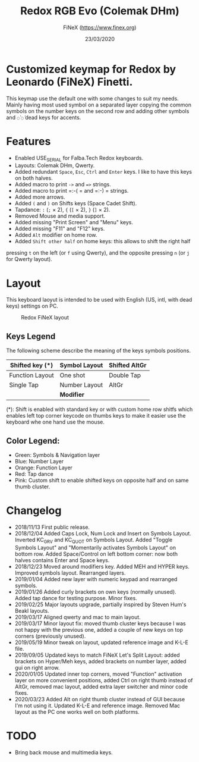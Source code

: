 #+TITLE: Redox RGB Evo (Colemak DHm)
#+AUTHOR: FiNeX (https://www.finex.org)
#+DATE: 23/03/2020
#+STARTUP: inlineimages

* Customized keymap for Redox by Leonardo (FiNeX) Finetti.
This keymap use the default one with some changes to suit my needs. Mainly
having most used symbol on a separated layer copying the common symbols on the
number keys on the second row and adding other symbols and ~◌̀~ ~◌́~ dead keys for
accents.


* Features
- Enabled USE_SERIAL for Falba.Tech Redox keyboards.
- Layouts: Colemak DHm, Qwerty.
- Added redundant =Space=, =Esc=, =Ctrl= and =Enter= keys. I like to have this
  keys on both halves.
- Added macro to print =->= and ==>= strings.
- Added macro to print =:-( = and =:-) = strings.
- Added more arrows.
- Added =(= and =)= on Shifts keys (Space Cadet Shift).
- Tapdance: =:= (=;= × 2), ={= (=[= × 2), =}= (=]= × 2).
- Removed Mouse and media support.
- Added missing "Print Screen" and "Menu" keys.
- Added missing "F11" and "F12" keys.
- Added =Alt= modifier on home row.
- Added =Shift other half= on home keys: this allows to shift the right half
pressing =t= on the left (or =f= using Qwerty), and the opposite pressing =n=
(or =j= for Qwerty layout).


* Layout
This keyboard laoyut is intended to be used with English (US, intl, with dead
keys) settings on PC.

#+CAPTION: Redox FiNeX layout
[[./images/redox-finex.png]]

** Keys Legend
The following scheme describe the meaning of the keys symbols positions.

|-----------------+---------------+---------------|
| Shifted key (*) | Symbol Layout | Shifted AltGr |
|-----------------+---------------+---------------|
| Function Layout | One shot      | Double Tap    |
|-----------------+---------------+---------------|
| Single Tap      | Number Layout | AltGr         |
|-----------------+---------------+---------------|
|                 | *Modifier*    |               |
|-----------------+---------------+---------------|

(*): Shift is enabled with standard key or with custom home row shitfs which
enables left top corner keycode on thumbs keys to make it easier use the
keyboard whe one hand use the mouse.

** Color Legend:

- Green: Symbols & Navigation layer
- Blue: Number Layer
- Orange: Function Layer
- Red: Tap dance
- Pink: Custom shift to enable shifted keys on opposite half and on same thumb
  cluster.

* Changelog
- 2018/11/13
  First public release.
- 2018/12/04
  Added Caps Lock, Num Lock and Insert on Symbols Layout. Inverted KC_GRV and
  KC_QUOT on Symbols Layout. Added "Toggle Symbols Layout" and "Momentarily
  activates Symbols Layout" on bottom row. Added Space/Control on left bottom
  corner: now both halves contains Enter and Space keys.
- 2018/12/23
  Moved around modifiers key.
  Added MEH and HYPER keys.
  Improved symbols layout.
  Rearranged layers.
- 2019/01/04
  Added new layer with numeric keypad and rearranged symbols.
- 2019/01/26
  Added curly brackets on own keys (normally unused).
  Added tap dance for testing purpose.
  Minor fixes.
- 2019/02/25
  Major layouts upgrade, partially inspired by Steven Hum's Beakl layouts.
- 2019/03/17
  Aligned qwerty and mac to main layout.
- 2019/03/17
  Minor layout fix: moved thumb cluster keys because I was not happy with the
  previous one, added a couple of new keys on top corners (previously unused).
- 2019/05/19
  Minor tweak on layout, updated reference image and K-L-E file.
- 2019/09/05
  Updated keys to match FiNeX Let's Split Layout: added brackets on Hyper/Meh
  keys, added brackets on number layer, added gui on right arrow.
- 2020/01/05
  Updated inner top corners, moved "Function" activation layer on more
  convenient positions, added Ctrl on right thumb instead of AltGr, removed mac
  layout, added extra layer switcher and minor code fixes.
- 2020/03/23
  Added Alt on right thumb cluster instead of GUI because I'm not using it.
  Updated K-L-E and reference image.
  Removed Mac layout as the PC one works well on both platforms.


* TODO
- Bring back mouse and multimedia keys.
